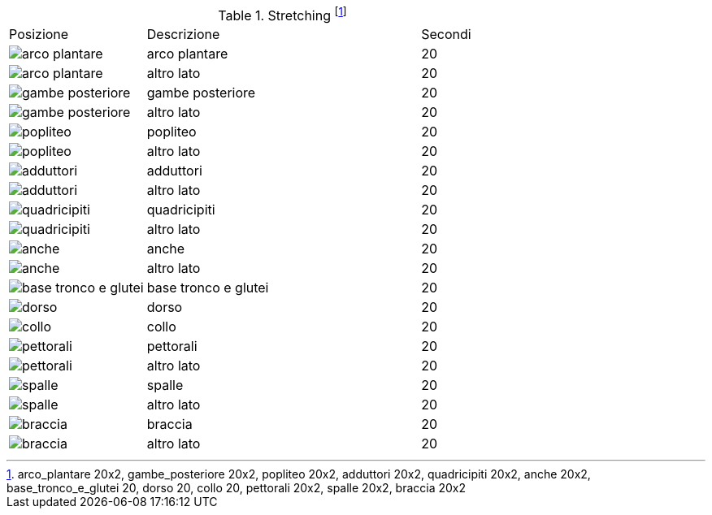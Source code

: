 .Stretching footnote:[arco_plantare 20x2, gambe_posteriore 20x2, popliteo 20x2, adduttori 20x2, quadricipiti 20x2, anche 20x2, base_tronco_e_glutei 20, dorso 20, collo 20, pettorali 20x2, spalle 20x2, braccia 20x2]
[header=yes, cols="^1,2,1"]
|===
| Posizione | Descrizione | Secondi| image:figures/stretching/arco_plantare.png[role=right, pdfwidth=5cm] | arco plantare | 20 
| image:figures/stretching/arco_plantare.png[role=right, pdfwidth=5cm] | altro lato | 20 
| image:figures/stretching/gambe_posteriore.png[role=right, pdfwidth=5cm] | gambe posteriore | 20 
| image:figures/stretching/gambe_posteriore.png[role=right, pdfwidth=5cm] | altro lato | 20 
| image:figures/stretching/popliteo.png[role=right, pdfwidth=5cm] | popliteo | 20 
| image:figures/stretching/popliteo.png[role=right, pdfwidth=5cm] | altro lato | 20 
| image:figures/stretching/adduttori.png[role=right, pdfwidth=5cm] | adduttori | 20 
| image:figures/stretching/adduttori.png[role=right, pdfwidth=5cm] | altro lato | 20 
| image:figures/stretching/quadricipiti.png[role=right, pdfwidth=5cm] | quadricipiti | 20 
| image:figures/stretching/quadricipiti.png[role=right, pdfwidth=5cm] | altro lato | 20 
| image:figures/stretching/anche.png[role=right, pdfwidth=5cm] | anche | 20 
| image:figures/stretching/anche.png[role=right, pdfwidth=5cm] | altro lato | 20 
| image:figures/stretching/base_tronco_e_glutei.png[role=right, pdfwidth=5cm] | base tronco e glutei | 20 
| image:figures/stretching/dorso.png[role=right, pdfwidth=5cm] | dorso | 20 
| image:figures/stretching/collo.png[role=right, pdfwidth=5cm] | collo | 20 
| image:figures/stretching/pettorali.png[role=right, pdfwidth=5cm] | pettorali | 20 
| image:figures/stretching/pettorali.png[role=right, pdfwidth=5cm] | altro lato | 20 
| image:figures/stretching/spalle.png[role=right, pdfwidth=5cm] | spalle | 20 
| image:figures/stretching/spalle.png[role=right, pdfwidth=5cm] | altro lato | 20 
| image:figures/stretching/braccia.png[role=right, pdfwidth=5cm] | braccia | 20 
| image:figures/stretching/braccia.png[role=right, pdfwidth=5cm] | altro lato | 20 
|===

